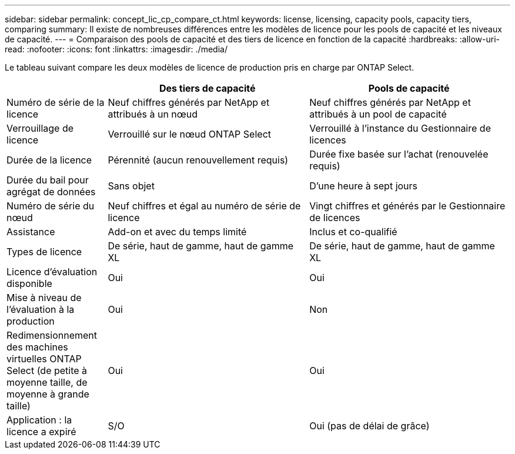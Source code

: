 ---
sidebar: sidebar 
permalink: concept_lic_cp_compare_ct.html 
keywords: license, licensing, capacity pools, capacity tiers, comparing 
summary: Il existe de nombreuses différences entre les modèles de licence pour les pools de capacité et les niveaux de capacité. 
---
= Comparaison des pools de capacité et des tiers de licence en fonction de la capacité
:hardbreaks:
:allow-uri-read: 
:nofooter: 
:icons: font
:linkattrs: 
:imagesdir: ./media/


[role="lead"]
Le tableau suivant compare les deux modèles de licence de production pris en charge par ONTAP Select.

[cols="20,40,40"]
|===
|  | Des tiers de capacité | Pools de capacité 


| Numéro de série de la licence | Neuf chiffres générés par NetApp et attribués à un nœud | Neuf chiffres générés par NetApp et attribués à un pool de capacité 


| Verrouillage de licence | Verrouillé sur le nœud ONTAP Select | Verrouillé à l'instance du Gestionnaire de licences 


| Durée de la licence | Pérennité (aucun renouvellement requis) | Durée fixe basée sur l'achat (renouvelée requis) 


| Durée du bail pour agrégat de données | Sans objet | D'une heure à sept jours 


| Numéro de série du nœud | Neuf chiffres et égal au numéro de série de licence | Vingt chiffres et générés par le Gestionnaire de licences 


| Assistance | Add-on et avec du temps limité | Inclus et co-qualifié 


| Types de licence | De série, haut de gamme, haut de gamme XL | De série, haut de gamme, haut de gamme XL 


| Licence d'évaluation disponible | Oui | Oui 


| Mise à niveau de l'évaluation à la production | Oui | Non 


| Redimensionnement des machines virtuelles ONTAP Select (de petite à moyenne taille, de moyenne à grande taille) | Oui | Oui 


| Application : la licence a expiré | S/O | Oui (pas de délai de grâce) 
|===